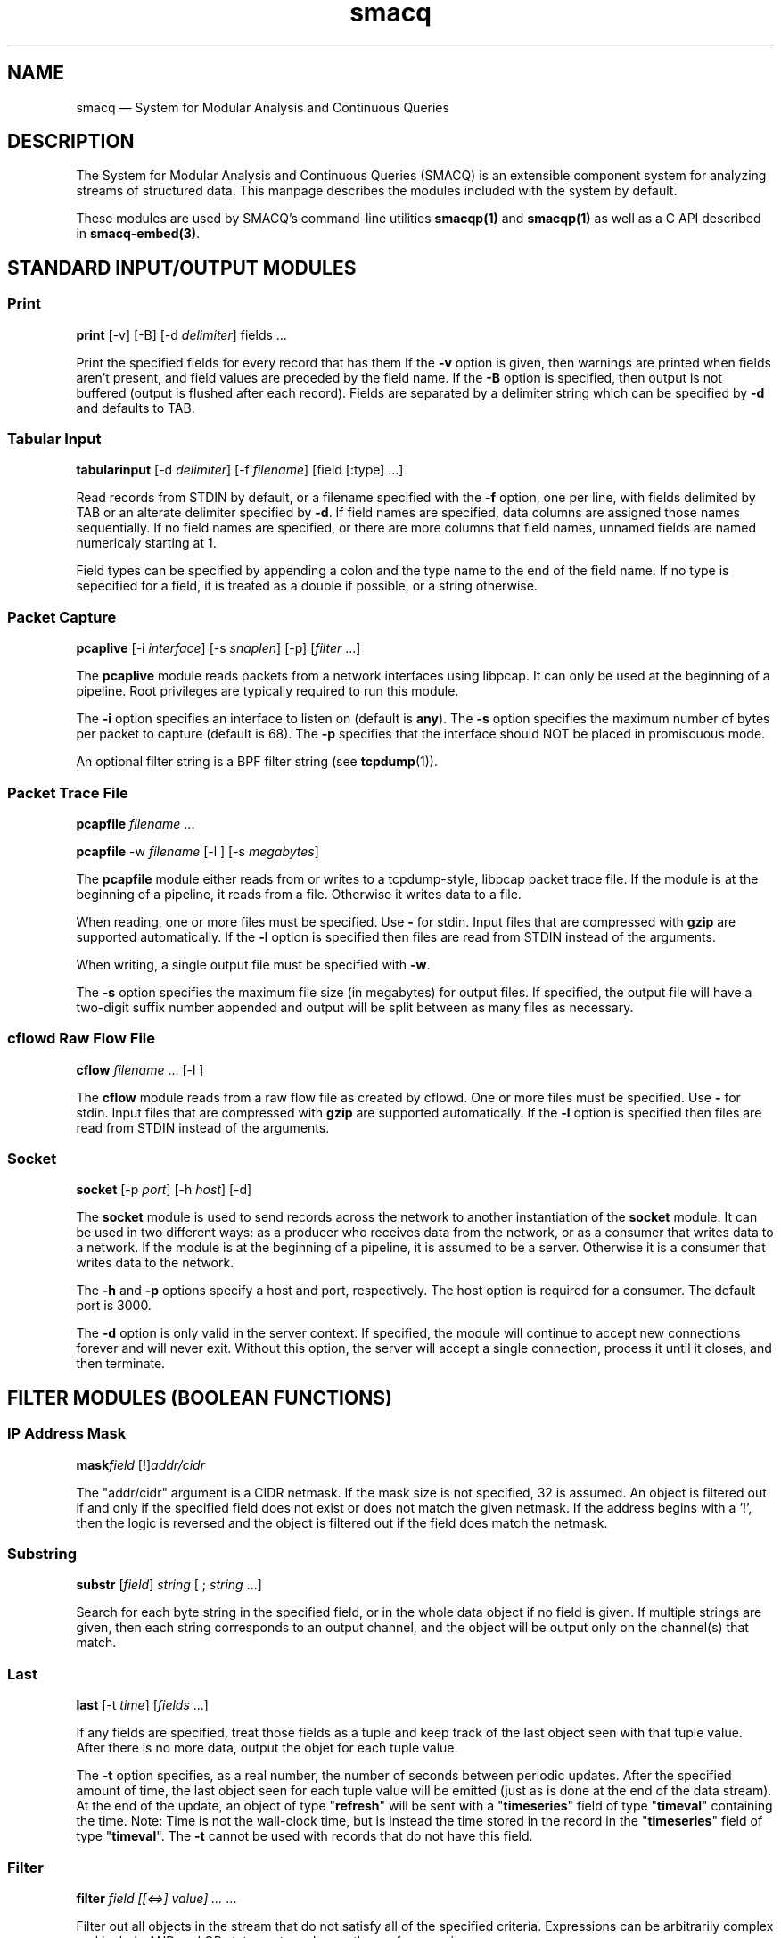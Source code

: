 .\" This -*- nroff -*- file has been generated from
.\" DocBook SGML with docbook-to-man on Debian GNU/Linux.
...\"
...\"	transcript compatibility for postscript use.
...\"
...\"	synopsis:  .P! <file.ps>
...\"
.de P!
\\&.
.fl			\" force out current output buffer
\\!%PB
\\!/showpage{}def
...\" the following is from Ken Flowers -- it prevents dictionary overflows
\\!/tempdict 200 dict def tempdict begin
.fl			\" prolog
.sy cat \\$1\" bring in postscript file
...\" the following line matches the tempdict above
\\!end % tempdict %
\\!PE
\\!.
.sp \\$2u	\" move below the image
..
.de pF
.ie     \\*(f1 .ds f1 \\n(.f
.el .ie \\*(f2 .ds f2 \\n(.f
.el .ie \\*(f3 .ds f3 \\n(.f
.el .ie \\*(f4 .ds f4 \\n(.f
.el .tm ? font overflow
.ft \\$1
..
.de fP
.ie     !\\*(f4 \{\
.	ft \\*(f4
.	ds f4\"
'	br \}
.el .ie !\\*(f3 \{\
.	ft \\*(f3
.	ds f3\"
'	br \}
.el .ie !\\*(f2 \{\
.	ft \\*(f2
.	ds f2\"
'	br \}
.el .ie !\\*(f1 \{\
.	ft \\*(f1
.	ds f1\"
'	br \}
.el .tm ? font underflow
..
.ds f1\"
.ds f2\"
.ds f3\"
.ds f4\"
'\" t 
.ta 8n 16n 24n 32n 40n 48n 56n 64n 72n  
.TH "smacq" "1" 
.SH "NAME" 
smacq \(em System for Modular Analysis and Continuous Queries 
.SH "DESCRIPTION" 
.PP 
The System for Modular Analysis and Continuous Queries 
(SMACQ) is an extensible component system for analyzing streams 
of structured data.  This manpage describes the modules 
included with the system by default.  
 
.PP 
These modules are used by SMACQ's command-line utilities 
\fBsmacqp(1)\fP  and \fBsmacqp(1)\fP       as well as a C API described in \fBsmacq-embed(3)\fP. 
 
.SH "STANDARD INPUT/OUTPUT MODULES" 
.SS "Print" 
.PP 
\fBprint\fP [-v]  [-B]  [-d \fIdelimiter\fP] fields \&...  
.PP 
Print the specified fields for every record that has them If 
the \fB-v\fP option is given, then warnings are 
printed when fields aren't present, and field values are 
preceded by the field name.  If the \fB-B\fP option 
is specified, then output is not buffered (output is flushed 
after each record).  Fields are separated by a delimiter 
string which can be specified by \fB-d\fP and 
defaults to TAB. 
 
.SS "Tabular Input" 
.PP 
\fBtabularinput\fP [-d \fIdelimiter\fP]  [-f \fIfilename\fP]  [field [:type]  \&...]  
.PP 
Read records from STDIN by default, or a filename specified with 
the \fB-f\fP option, one per line, with fields delimited 
by TAB or an alterate delimiter specified by 
\fB-d\fP.  If field names are specified, data 
columns are assigned those names sequentially.  If no field 
names are specified, or there are more columns that field 
names, unnamed fields are named numericaly starting at 1.  
 
.PP 
Field types can be specified by appending a colon and the type name to the end of the field name. 
If no type is sepecified for a field, it is treated as a double if possible, or a string otherwise. 
 
.SS "Packet Capture" 
.PP 
\fBpcaplive\fP [-i \fIinterface\fP]  [-s \fIsnaplen\fP]  [-p]  [\fIfilter\fP \&...]  
.PP 
The \fBpcaplive\fP module reads packets from a 
network interfaces using libpcap.  It can only be used at the 
beginning of a pipeline.  Root privileges are typically 
required to run this module. 
 
.PP 
The \fB-i\fP option specifies an interface to 
listen on (default is \fBany\fP).  The 
\fB-s\fP option specifies the maximum number of 
bytes per packet to capture (default is 68).  The 
\fB-p\fP specifies that the interface should NOT be 
placed in promiscuous mode. 
 
.PP 
An optional filter string is a BPF filter string (see 
\fBtcpdump\fP(1)). 
 
.SS "Packet Trace File" 
.PP 
\fBpcapfile\fP \fIfilename\fP \&...  
.PP 
\fBpcapfile\fP -w \fIfilename\fP  [-l ]  [-s \fImegabytes\fP]  
.PP 
The \fBpcapfile\fP module either reads from or 
writes to a tcpdump-style, libpcap packet trace file.  If the 
module is at the beginning of a pipeline, it reads from a 
file.  Otherwise it writes data to a file. 
 
.PP 
When reading, one or more files must be specified.  Use 
\fB-\fP for stdin.  Input files that are 
compressed with \fBgzip\fP are supported 
automatically.  If the \fB-l\fP option 
is specified then files are read from STDIN instead of  
the arguments. 
 
.PP 
When writing, a single output file must be specified with 
\fB-w\fP. 
 
.PP 
The \fB-s\fP option specifies the maximum file size (in 
megabytes) for output files.  If specified, the output file 
will have a two-digit suffix number appended and output will 
be split between as many files as necessary. 
 
.SS "cflowd Raw Flow File" 
.PP 
\fBcflow\fP \fIfilename\fP \&...  [-l ]  
.PP 
The \fBcflow\fP module reads from a raw flow file 
as created by cflowd.   
One or more files must be specified.  Use 
\fB-\fP for stdin.  Input files that are 
compressed with \fBgzip\fP are supported 
automatically.  If the \fB-l\fP option 
is specified then files are read from STDIN instead of  
the arguments. 
 
.SS "Socket" 
.PP 
\fBsocket\fP [-p \fIport\fP]  [-h \fIhost\fP]  [-d]  
.PP 
The \fBsocket\fP module is used to send records 
across the network to another instantiation of the 
\fBsocket\fP module.  It can be used in two 
different ways: as a producer who receives data from the 
network, or as a consumer that writes data to a network.  If 
the module is at the beginning of a pipeline, it is assumed to 
be a server.  Otherwise it is a consumer that writes data to 
the network. 
 
.PP 
The \fB-h\fP and \fB-p\fP options 
specify a host and port, respectively.  The host option is required 
for a consumer.  The default port is 3000. 
 
.PP 
The \fB-d\fP option is only valid in the server context. 
If specified, the module will continue to accept new 
connections forever and will never exit.  Without this option, 
the server will accept a single connection, process it until 
it closes, and then terminate. 
 
.SH "FILTER MODULES (BOOLEAN FUNCTIONS)" 
.SS "IP Address Mask" 
.PP 
\fBmask\fP\fIfield\fP [!]\fIaddr/cidr\fP  
.PP 
The "addr/cidr" argument is a CIDR netmask.  If the mask size 
is not specified, 32 is assumed.  An object is filtered out if 
and only if the specified field does not exist or does not 
match the given netmask.  If the address begins with a '!', 
then the logic is reversed and the object is filtered out if 
the field does match the netmask. 
 
.SS "Substring" 
.PP 
\fBsubstr\fP [\fIfield\fP] \fIstring\fP  [ ; \fIstring\fP \&...]  
.PP 
Search for each byte string in the specified field, or in the 
whole data object if no field is given.  If multiple strings 
are given, then each string corresponds to an output channel, 
and the object will be output only on the channel(s) that 
match. 
 
.SS "Last" 
.PP 
\fBlast\fP [-t \fItime\fP]  [\fIfields\fP \&...]  
.PP 
If any fields are specified, treat those fields as a tuple and keep track of the last object seen  
with that tuple value.  After there is no more data, output the objet for each tuple value. 
 
.PP 
The \fB-t\fP option specifies, as a real number, 
the number of seconds between periodic updates.  After the specified 
amount of time, the last object seen for each tuple value will be emitted  
(just as is done at the end of the data stream).  At the end of the update, an 
object of type "\fBrefresh\fP" will be sent with a  
"\fBtimeseries\fP" field of type "\fBtimeval\fP" 
containing the time. 
Note: Time is not the wall-clock time, but is instead the 
time stored in the record in the 
"\fBtimeseries\fP" field of type 
"\fBtimeval\fP".  The \fB-t\fP cannot 
be used with records that do not have this field. 
 
.SS "Filter" 
.PP 
\fBfilter\fP \fIfield [[<=>] value] ...\fP \&...  
.PP 
Filter out all objects in the stream that do not satisfy all 
of the specified criteria.  Expressions can be arbitrarily complex and include AND and OR  
statements and parentheses for grouping. 
 
.PP 
This is the select (sigma) 
operation from relational algebra ("where" in SQL). 
 
.SS "Unique Filter" 
.PP 
\fBuniq\fP [-m \fImegabytes\fP]  \fIfields\fP \&...  
.PP 
Treat the specified field(s) as a tuple and filter out all 
occurrences of duplicate values of that tuple. 
 
.PP 
The \fB-m\fP option specifies that a probabilistic 
algorithm using a fixed amount of memory (specified in 
megabytes) should be employed.  Some records may be mistakenly 
filtered, but some large datasets cannot be processed with a 
perfect algorithm. 
 
.SS "Top" 
.PP 
\fBtop\fP [-m \fImegabytes\fP]  [-r \fIdeviation\fP]  \fIfields\fP \&...  
.PP 
Treat the specified field(s) as a tuple and count the number 
of occurrences of each values of that tuple.  Filter out all 
records except those whose occurrence deviates from the 
average by more than a factor of 
\fBdeviation\fR.  If no 
\fB-r\fP option is specified, the default 
deviation threshold is 1. 
 
.PP 
If \fB-m\fP is specified, then probabilistic 
counters are used, consuming a max of 
\fBmegabytes\fR memory, at the expense of 
some records not being filtered even though they're value is 
rare. 
 
.PP 
It is often useful to follow this module with 
\fBuniq\fP in order to get exact counts for all 
records that pass this filter. 
 
.SS "Head" 
.PP 
\fBhead\fP \fInumber\fP  
.PP 
Pass the first \fBnumber\fR records through 
and then end the pipeline.  Those records will be processed by 
all subsequent modules in the pipeline and the program will 
then terminate. 
 
.SH "ANALYSIS MODULES" 
.SS "Constant Annotation" 
.PP 
\fBconst\fP \fIstring\fP  [\fIfield\fP]  
.PP 
Annotate each object with a field containing the specified string constant. 
If a field name is specified, it will be used.  Otherwise, the name will be the same 
as the value string. 
 
.SS "Counter" 
.PP 
\fBcount\fP [-a]  [-f \fIcountname\fP]  [-p]  [\fIfields\fP \&...]  
.PP 
If no fields are specified, simply count the number of records 
seen.  If one or more fields are specified, treat those fields 
as a tuple and count the number of occurrences of each value 
for that tuple.   
 
.PP 
Unless the "-p" flag is specified, then a double value named 
"probability" is annotated instead.  The "-f" flag can still 
be used to specify an alternate field name. 
 
.PP 
Normally an annotation is made to only the final object and all 
other objects are filtered out.  However, if the "-a" flag is given,  
then every object is passed and annotated with a 
running value. 
 
.SS "Stateful Matching" 
.PP 
\fBdfa\fP \fIstatefile\fP  
.PP 
The DFA module takes a input file describing 
transitions in a state machine.  Each line contains 
a current state, a subsequent state, and a 
predicate for the transition between those states. 
The predicate is in normal SMACQ syntax for a 
"where" clause.  States named START and STOP are 
required.  All other states can be named with any 
non-whitespace word. 
 
.PP 
The DFA module will create multiple instantiations of the 
given state machine.  However, a given input object is used by 
at most 1 of those instantiations.  When the DFA module 
receives an input object, any existing state machines are 
checked for possible transitions that would be satisfied by 
the object.  If none of the transitions from the current state 
of that machine are matched, then that machine will remain in 
the current state.  After a machine does match and transition 
on an input, no other machines will receive that input.  If no 
existing machines can use the input, then transitions from the 
START state are checked.  If the START state can be left, then 
a new machine is created. 
 
.SS "Discrete Probability Density Function" 
.PP 
\fBpdf\fP 
.PP 
Assemble a stream of input records with "count" fields. 
When a "refresh" record is received or the data flow ends, then  
use the "count" fields to calculate the fraction of the total  
that each record is responsible.  Attach this value as a "probability" 
field of type "double". 
calculate then use the  
 
.SS "Project" 
.PP 
\fBproject\fP \fIfields\fP \&...  
.PP 
Replace all objects in the input stream with new objects 
containing only the specified fields.  This is the project (Pi) 
operation from relational algebra ("select <fields>" in SQL). 
 
.SS "Rename" 
.PP 
\fBrename\fP \fIoldfield newfield\fP \&...  
.PP 
Given a list of alternating old and new field names, make a copy of the old field with the new name. 
Combined with the Project module, this can implement the rename (rho) 
operation from relational algebra ("as" in SQL). 
 
.SS "Delta" 
.PP 
\fBdelta\fP \fIxfield\fP  
.PP 
For each data object seen, compute the delta from the previous x field to this current xfield. 
The data object is annotate with a "\fBdelta\fP" 
field of type "\fBdouble\fP" containing the result.  The x field must be convertable to doubles as well. 
 
.SS "Derivative" 
.PP 
\fBderivative\fP \fIyfield\fP \fIxfield\fP  
.PP 
For each data object seen, compute the derivative of the y field with respect to the x field 
between this point and the last object seen.  The data object is annotate with a "\fBderivative\fP" 
field of type "\fBdouble\fP" containing the result.  The x and y fields must be convertable 
to doubles as well. 
 
.SS "Entropy" 
.PP 
\fBentropy\fP 
.PP 
This module expects a series of data objects with "\fBprobability\fP" fields 
and computes the Shannon entropy for that series.   
When the data stream ends or a "\fBrefresh\fP" object is seen, it is assumed 
that every ocurring value has been seen and the entropy for the series is calculated 
and added as an annotation of type \fBdouble\fP to a refresh object.   
See the "\fBlast\fP" module for more information on \fBrefresh\fP objects. 
 
.SS "Flow ID" 
.PP 
\fBflowid\fP [-t \fItime\fP]  [-r ]  \fIfields\fP \&...  
.PP 
Treat the specified field(s) as a tuple and assign a unique 
flow id number to each object based on the typle value.  The 
annotated field is called "flowid".  All but the first packet 
will be filtered out. 
 
.PP 
The \fB-r\fP option specifies that the same flow id 
should be assigned to packets in the reverse direction. 
Separate flow statistics will be kept for each direction. 
 
.PP 
The \fB-t\fP option specifies a number of seconds 
idle time before a flow is timed out.  When it times out a 
REFRESH record with the flows identifying fields (as specified 
in the arguments), the current time (timeseries) and the 
packet and byte counters ("packets", "packetsback", "bytes", 
"bytesout") and the "start" and "finish" times. 
 
.SS "Group-By" 
.PP 
\fBgroupby\fP \fIfields\fP \&...  --   \fIquery\fP \&...  
.PP 
Treat the specified field(s) as a tuple and instantiate the 
specified query for each tuple.  If a record of type "refresh" 
is received, then the pipeline for that tuple will be gracefully 
terminated. 
 
.SS "Time Sort" 
.PP 
\fBfifodelay\fP [-t \fItime\fP]  [-i \fIinput-time-field\fP]  [-o \fIoutput-time-field\fP]  
.PP 
Sort a series of input records and output them sorted by an 
output time field that is specified with the 
\fB-o\fP option and defaults to "timeseries".  All records 
that are past the edge time are immediately updated.  The edge 
time is determined by the input time field (specified with the 
\fB-i\fP option and defaullting to "timseries") and 
a time delay which is specified with the \fB-t\fP 	option which defaults to 0 seconds. 
 
.SH "SEE ALSO" 
.PP 
\fBsmacqq\fP(1),  
\fBsmacqp\fP(1),  
\fBdts\fP(3),  
\fBdts-modules\fP(3),  
\fBsmacq-modules\fP(3), 
\fBsmacq-embed\fP(3) 
 
...\" created by instant / docbook-to-man, Mon 20 Oct 2003, 16:48 
